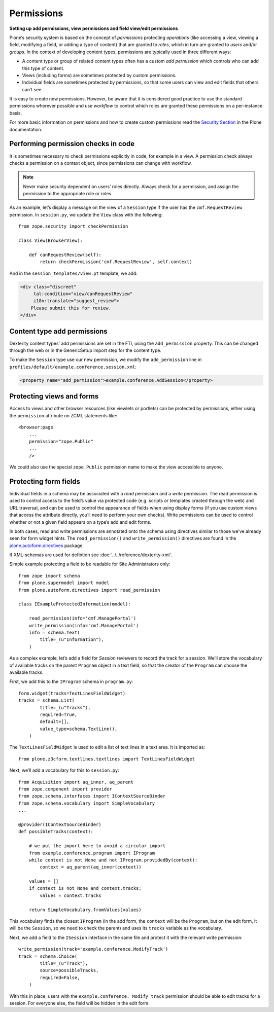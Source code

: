 Permissions
-------------

**Setting up add permissions, view permissions and field view/edit permissions**

Plone’s security system is based on the concept of
*permissions* protecting *operations*
(like accessing a view,
viewing a field,
modifying a field,
or adding a type of content)
that are granted to *roles*,
which in turn are granted to *users* and/or *groups*.
In the context of developing content types,
permissions are typically used in three different ways:

- A content type or group of related content types often has a custom
  *add permission* which controls who can add this type of content.
- Views (including forms) are sometimes protected by custom
  permissions.
- Individual fields are sometimes protected by permissions,
  so that some users can view and edit fields that others can’t see.

It is easy to create new permissions.
However, be aware that it is considered good practice
to use the standard permissions wherever possible and
use *workflow* to control which roles are granted these permissions
on a per-instance basis.

For more basic information on permissions
and how to create custom permissions read the `Security Section`_ in the Plone documentation.

.. _`Security Section`: http://docs.plone.org/develop/plone/security/index.html

Performing permission checks in code
~~~~~~~~~~~~~~~~~~~~~~~~~~~~~~~~~~~~~~

It is sometimes necessary to check permissions explicitly in code, for
example in a view. A permission check always checks a permission on a
context object, since permissions can change with workflow.

.. note::
    Never make security dependent on users’ roles directly. Always check for
    a permission, and assign the permission to the appropriate role or
    roles.

As an example,
let’s display a message on the view of a ``Session`` type
if the user has the ``cmf.RequestReview`` permission.
In ``session.py``, we update the ``View`` class with the following::

    from zope.security import checkPermission

    class View(BrowserView):

        def canRequestReview(self):
            return checkPermission('cmf.RequestReview', self.context)

And in the ``session_templates/view.pt`` template, we add:

.. code-block:: html

    <div class="discreet"
         tal:condition="view/canRequestReview"
         i18n:translate="suggest_review">
        Please submit this for review.
    </div>


Content type add permissions
~~~~~~~~~~~~~~~~~~~~~~~~~~~~~

Dexterity content types’ add permissions are set in the FTI,
using the ``add_permission`` property.
This can be changed through the web
or in the GenericSetup import step for the content type.

To make the ``Session`` type use our new permission, we modify the
``add_permission`` line in
``profiles/default/example.conference.session.xml``:

.. code-block:: xml

     <property name="add_permission">example.conference.AddSession</property>

Protecting views and forms
~~~~~~~~~~~~~~~~~~~~~~~~~~

Access to views and other browser resources (like viewlets or portlets)
can be protected by permissions, either using the ``permission`` attribute
on ZCML statements like::

    <browser:page
        ...
        permission="zope.Public"
        ...
        />

We could also use the special ``zope.Public`` permission name to make the view accessible to anyone.

Protecting form fields
~~~~~~~~~~~~~~~~~~~~~~~

Individual fields in a schema may be associated with a *read* permission
and a *write* permission.
The read permission is used to control access to the field’s value via protected code
(e.g. scripts or templates created through the web)
and URL traversal,
and can be used to control the appearance of fields when using display forms
(if you use custom views that access the attribute directly, you’ll need to perform your own checks).
Write permissions can be used to control whether or not a given field appears on a type’s add and edit forms.

In both cases,
read and write permissions are annotated onto the schema using directives similar to those we’ve already seen for form widget hints.
The ``read_permission()`` and ``write_permission()`` directives are found in the `plone.autoform.directives`_ package.

If XML-schemas are used for defintion see :doc:`../../reference/dexterity-xml`.

Simple example protecting a field to be readable for Site Administrators only::

    from zope import schema
    from plone.supermodel import model
    from plone.autoform.directives import read_permission

    class IExampleProtectedInformation(model):

        read_permission(info='cmf.ManagePortal')
        write_permission(info='cmf.ManagePortal')
        info = schema.Text(
            title=_(u"Information"),
        )

As a complex example, let’s add a field for *Session* reviewers to record the track for a session.
We’ll store the vocabulary of available tracks on the parent ``Program`` object in a text field,
so that the creator of the ``Program`` can choose the available tracks.

First, we add this to the ``IProgram`` schema in ``program.py``::

    form.widget(tracks=TextLinesFieldWidget)
    tracks = schema.List(
            title=_(u"Tracks"),
            required=True,
            default=[],
            value_type=schema.TextLine(),
        )

The ``TextLinesFieldWidget`` is used to edit a list of text lines in a
text area. It is imported as::

    from plone.z3cform.textlines.textlines import TextLinesFieldWidget

Next, we’ll add a vocabulary for this to ``session.py``::

    from Acquisition import aq_inner, aq_parent
    from zope.component import provider
    from zope.schema.interfaces import IContextSourceBinder
    from zope.schema.vocabulary import SimpleVocabulary
    ...

    @provider(IContextSourceBinder)
    def possibleTracks(context):

        # we put the import here to avoid a circular import
        from example.conference.program import IProgram
        while context is not None and not IProgram.providedBy(context):
            context = aq_parent(aq_inner(context))

        values = []
        if context is not None and context.tracks:
            values = context.tracks

        return SimpleVocabulary.fromValues(values)

This vocabulary finds the closest ``IProgram``
(in the add form, the ``context`` will be the ``Program``,
but on the edit form, it will be the ``Session``,
so we need to check the parent)
and uses its ``tracks`` variable as the vocabulary.

Next, we add a field to the ``ISession`` interface in the same file and
protect it with the relevant write permission::

    write_permission(track='example.conference.ModifyTrack')
    track = schema.Choice(
            title=_(u"Track"),
            source=possibleTracks,
            required=False,
        )

With this in place, users with the ``example.conference: Modify track``
permission should be able to edit tracks for a session. For everyone
else, the field will be hidden in the edit form.

.. _plone.autoform.directives: http://pypi.python.org/pypi/plone.directives.dexterity
